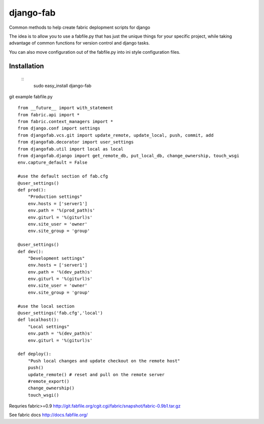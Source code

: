 ==========
django-fab
==========

Common methods to help create fabric deplopment scripts for django

The idea is to allow you to use a fabfile.py that has just the unique things for your specific project, while taking advantage of common functions for version control and django tasks.

You can also move configuration out of the fabfile.py into ini style configuration files.

------------
Installation
------------
 ::
    sudo easy_install django-fab

git example fabfile.py ::

    from __future__ import with_statement
    from fabric.api import *
    from fabric.context_managers import *
    from django.conf import settings
    from djangofab.vcs.git import update_remote, update_local, push, commit, add
    from djangofab.decorator import user_settings
    from djangofab.util import local as local
    from djangofab.django import get_remote_db, put_local_db, change_ownership, touch_wsgi
    env.capture_default = False

    #use the default section of fab.cfg
    @user_settings()
    def prod():
        "Production settings"
        env.hosts = ['server1']
        env.path = '%(prod_path)s'
        env.giturl = '%(giturl)s'
        env.site_user = 'owner'
        env.site_group = 'group'

    @user_settings()
    def dev():
        "Development settings"
        env.hosts = ['server1']
        env.path = '%(dev_path)s'
        env.giturl = '%(giturl)s'
        env.site_user = 'owner'
        env.site_group = 'group'

    #use the local section
    @user_settings('fab.cfg','local')
    def localhost():
        "Local settings"
        env.path = '%(dev_path)s'
        env.giturl = '%(giturl)s'

    def deploy():
        "Push local changes and update checkout on the remote host"
        push()
        update_remote() # reset and pull on the remote server
        #remote_export() 
        change_ownership()
        touch_wsgi()


Requries fabric>=0.9
http://git.fabfile.org/cgit.cgi/fabric/snapshot/fabric-0.9b1.tar.gz

See fabric docs
http://docs.fabfile.org/

